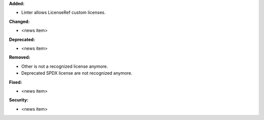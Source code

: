 **Added:**

* Linter allows LicenseRef custom licenses.

**Changed:**

* <news item>

**Deprecated:**

* <news item>

**Removed:**

* Other is not a recognized license anymore.

* Deprecated SPDX license are not recognized anymore.

**Fixed:**

* <news item>

**Security:**

* <news item>

